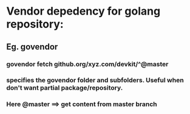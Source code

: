 * Vendor depedency for golang repository:
** Eg. govendor
*** govendor fetch github.org/xyz.com/devkit/^@master
*** specifies the govendor folder and subfolders. Useful when don't want partial package/repository.
*** Here @master ==> get content from master branch
